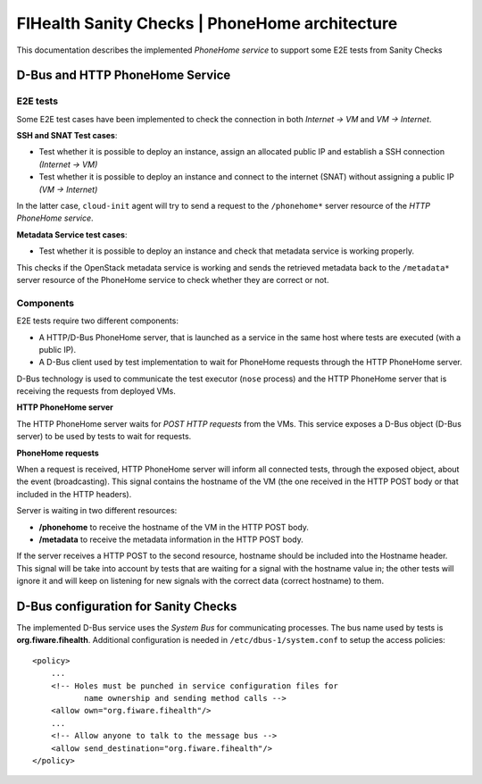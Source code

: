 =================================================
 FIHealth Sanity Checks | PhoneHome architecture
=================================================

This documentation describes the implemented *PhoneHome service* to support
some E2E tests from Sanity Checks


D-Bus and HTTP PhoneHome Service
================================

E2E tests
---------

Some E2E test cases have been implemented to check the connection in both
*Internet -> VM* and *VM -> Internet*.

**SSH and SNAT Test cases**:

- Test whether it is possible to deploy an instance, assign an allocated
  public IP and establish a SSH connection *(Internet -> VM)*
- Test whether it is possible to deploy an instance and connect to the
  internet (SNAT) without assigning a public IP *(VM -> Internet)*

In the latter case, ``cloud-init`` agent will try to send a request to the
``/phonehome*`` server resource of the *HTTP PhoneHome service*.

**Metadata Service test cases**:

- Test whether it is possible to deploy an instance and check that metadata
  service is working properly.

This checks if the OpenStack metadata service is working and sends the retrieved
metadata back to the ``/metadata*`` server resource of the PhoneHome service to
check whether they are correct or not.


Components
----------

E2E tests require two different components:

- A HTTP/D-Bus PhoneHome server, that is launched as a service in the same host
  where tests are executed (with a public IP).
- A D-Bus client used by test implementation to wait for PhoneHome requests
  through the HTTP PhoneHome server.

D-Bus technology is used to communicate the test executor (``nose`` process) and
the HTTP PhoneHome server that is receiving the requests from deployed VMs.


**HTTP PhoneHome server**

The HTTP PhoneHome server waits for *POST HTTP requests* from the VMs. This
service exposes a D-Bus object (D-Bus server) to be used by tests to wait for
requests.

**PhoneHome requests**

When a request is received, HTTP PhoneHome server will inform all connected
tests, through the exposed object, about the event (broadcasting). This signal
contains the hostname of the VM (the one received in the HTTP POST body or that
included in the HTTP headers).

Server is waiting in two different resources:

- **/phonehome** to receive the hostname of the VM in the HTTP POST body.
- **/metadata** to receive the metadata information in the HTTP POST body.

If the server receives a HTTP POST to the second resource, hostname should be
included into the Hostname header. This signal will be take into account by
tests that are waiting for a signal with the hostname value in; the other tests
will ignore it and will keep on listening for new signals with the correct data
(correct hostname) to them.


D-Bus configuration for Sanity Checks
=====================================

The implemented D-Bus service uses the *System Bus* for communicating processes.
The bus name used by tests is **org.fiware.fihealth**. Additional configuration
is needed in ``/etc/dbus-1/system.conf`` to setup the access policies:

::

    <policy>
        ...
        <!-- Holes must be punched in service configuration files for
               name ownership and sending method calls -->
        <allow own="org.fiware.fihealth"/>
        ...
        <!-- Allow anyone to talk to the message bus -->
        <allow send_destination="org.fiware.fihealth"/>
    </policy>
